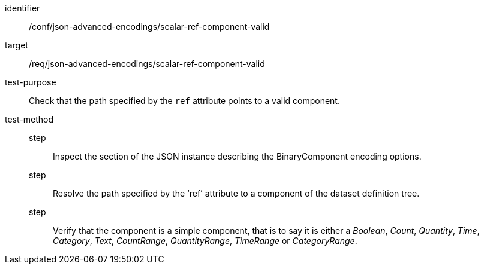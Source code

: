 [abstract_test]
====
[%metadata]
identifier:: /conf/json-advanced-encodings/scalar-ref-component-valid
target:: /req/json-advanced-encodings/scalar-ref-component-valid

test-purpose:: Check that the path specified by the `ref` attribute points to a valid component.

test-method::
step::: Inspect the section of the JSON instance describing the BinaryComponent encoding options.
step::: Resolve the path specified by the ‘ref’ attribute to a component of the dataset definition tree.
step::: Verify that the component is a simple component, that is to say it is either a _Boolean_, _Count_, _Quantity_, _Time_, _Category_, _Text_, _CountRange_, _QuantityRange_, _TimeRange_ or _CategoryRange_.
====
